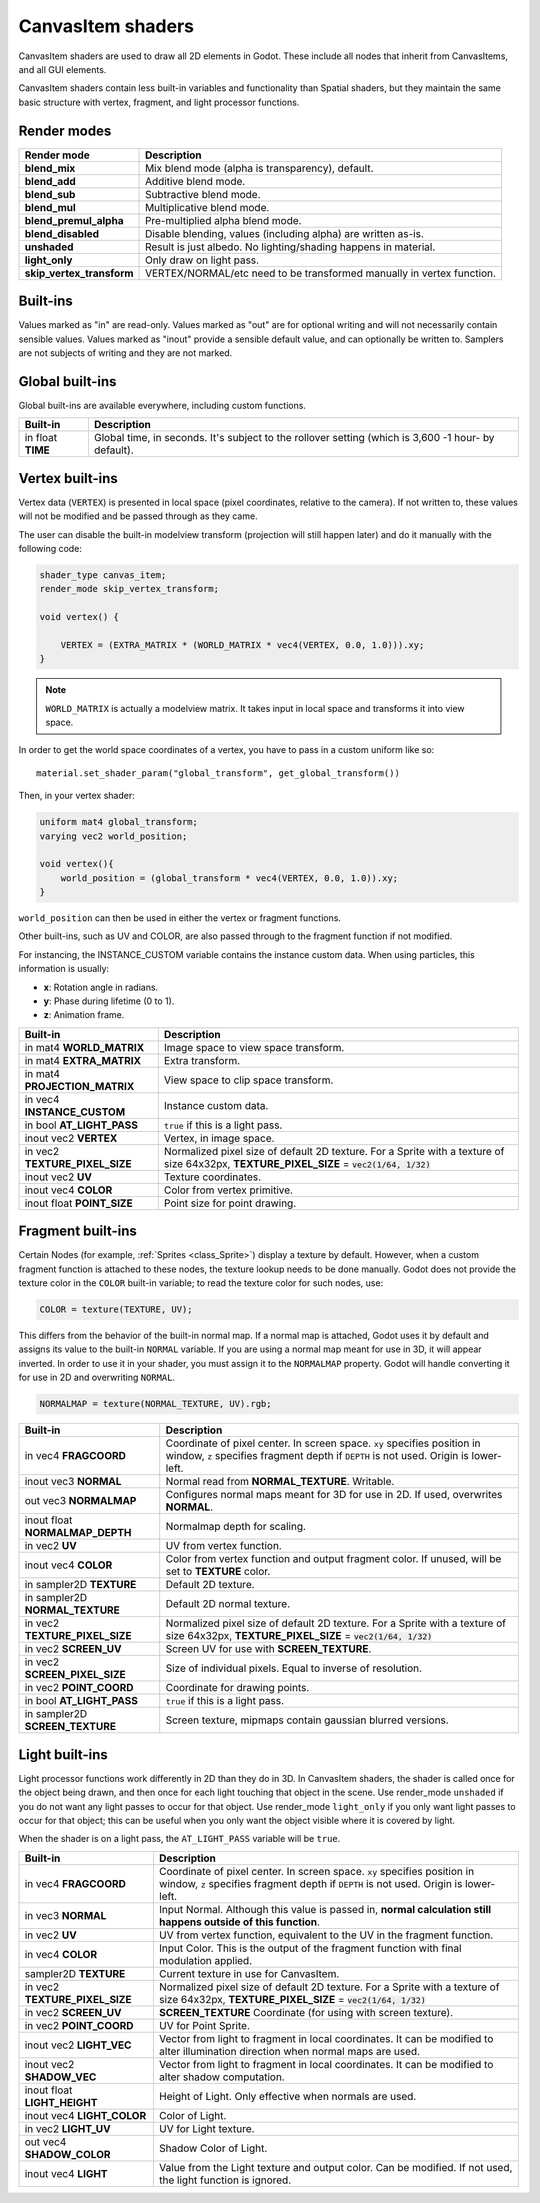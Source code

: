 .. _doc_canvas_item_shader:

CanvasItem shaders
==================

CanvasItem shaders are used to draw all 2D elements in Godot. These include
all nodes that inherit from CanvasItems, and all GUI elements.

CanvasItem shaders contain less built-in variables and functionality than Spatial
shaders, but they maintain the same basic structure with vertex, fragment, and
light processor functions.

Render modes
^^^^^^^^^^^^

+---------------------------------+----------------------------------------------------------------------+
| Render mode                     | Description                                                          |
+=================================+======================================================================+
| **blend_mix**                   | Mix blend mode (alpha is transparency), default.                     |
+---------------------------------+----------------------------------------------------------------------+
| **blend_add**                   | Additive blend mode.                                                 |
+---------------------------------+----------------------------------------------------------------------+
| **blend_sub**                   | Subtractive blend mode.                                              |
+---------------------------------+----------------------------------------------------------------------+
| **blend_mul**                   | Multiplicative blend mode.                                           |
+---------------------------------+----------------------------------------------------------------------+
| **blend_premul_alpha**          | Pre-multiplied alpha blend mode.                                     |
+---------------------------------+----------------------------------------------------------------------+
| **blend_disabled**              | Disable blending, values (including alpha) are written as-is.        |
+---------------------------------+----------------------------------------------------------------------+
| **unshaded**                    | Result is just albedo. No lighting/shading happens in material.      |
+---------------------------------+----------------------------------------------------------------------+
| **light_only**                  | Only draw on light pass.                                             |
+---------------------------------+----------------------------------------------------------------------+
| **skip_vertex_transform**       | VERTEX/NORMAL/etc need to be transformed manually in vertex function.|
+---------------------------------+----------------------------------------------------------------------+

Built-ins
^^^^^^^^^

Values marked as "in" are read-only. Values marked as "out" are for optional writing and will
not necessarily contain sensible values. Values marked as "inout" provide a sensible default
value, and can optionally be written to. Samplers are not subjects of writing and they are
not marked.

Global built-ins
^^^^^^^^^^^^^^^^

Global built-ins are available everywhere, including custom functions.

+-------------------+-----------------------------------------------------------------------------+
| Built-in          | Description                                                                 |
+===================+=============================================================================+
| in float **TIME** | Global time, in seconds.                                                    |
|                   | It's subject to the rollover setting (which is 3,600 -1 hour- by default).  |
+-------------------+-----------------------------------------------------------------------------+

Vertex built-ins
^^^^^^^^^^^^^^^^

Vertex data (``VERTEX``) is presented in local space (pixel coordinates, relative to the camera).
If not written to, these values will not be modified and be passed through as they came.

The user can disable the built-in modelview transform (projection will still happen later) and do
it manually with the following code:

.. code-block:: glsl

    shader_type canvas_item;
    render_mode skip_vertex_transform;

    void vertex() {

        VERTEX = (EXTRA_MATRIX * (WORLD_MATRIX * vec4(VERTEX, 0.0, 1.0))).xy;
    }

.. note:: ``WORLD_MATRIX`` is actually a modelview matrix. It takes input in local space and transforms it
          into view space.

In order to get the world space coordinates of a vertex, you have to pass in a custom uniform like so:

::

    material.set_shader_param("global_transform", get_global_transform())


Then, in your vertex shader:

.. code-block:: glsl

    uniform mat4 global_transform;
    varying vec2 world_position;

    void vertex(){
        world_position = (global_transform * vec4(VERTEX, 0.0, 1.0)).xy;
    }

``world_position`` can then be used in either the vertex or fragment functions.

Other built-ins, such as UV and COLOR, are also passed through to the fragment function if not modified.

For instancing, the INSTANCE_CUSTOM variable contains the instance custom data. When using particles, this information
is usually:

* **x**: Rotation angle in radians.
* **y**: Phase during lifetime (0 to 1).
* **z**: Animation frame.

+--------------------------------+----------------------------------------------------------------+
| Built-in                       | Description                                                    |
+================================+================================================================+
| in mat4 **WORLD_MATRIX**       | Image space to view space transform.                           |
+--------------------------------+----------------------------------------------------------------+
| in mat4 **EXTRA_MATRIX**       | Extra transform.                                               |
+--------------------------------+----------------------------------------------------------------+
| in mat4 **PROJECTION_MATRIX**  | View space to clip space transform.                            |
+--------------------------------+----------------------------------------------------------------+
| in vec4 **INSTANCE_CUSTOM**    | Instance custom data.                                          |
+--------------------------------+----------------------------------------------------------------+
| in bool **AT_LIGHT_PASS**      | ``true`` if this is a light pass.                              |
+--------------------------------+----------------------------------------------------------------+
| inout vec2 **VERTEX**          | Vertex, in image space.                                        |
+--------------------------------+----------------------------------------------------------------+
| in vec2 **TEXTURE_PIXEL_SIZE** | Normalized pixel size of default 2D texture.                   |
|                                | For a Sprite with a texture of size 64x32px,                   |
|                                | **TEXTURE_PIXEL_SIZE** = :code:`vec2(1/64, 1/32)`              |
+--------------------------------+----------------------------------------------------------------+
| inout vec2 **UV**              | Texture coordinates.                                           |
+--------------------------------+----------------------------------------------------------------+
| inout vec4 **COLOR**           | Color from vertex primitive.                                   |
+--------------------------------+----------------------------------------------------------------+
| inout float **POINT_SIZE**     | Point size for point drawing.                                  |
+--------------------------------+----------------------------------------------------------------+

Fragment built-ins
^^^^^^^^^^^^^^^^^^

Certain Nodes (for example, :ref:`Sprites <class_Sprite>`) display a texture by default. However,
when a custom fragment function is attached to these nodes, the texture lookup needs to be done
manually. Godot does not provide the texture color in the ``COLOR`` built-in variable; to read
the texture color for such nodes, use:

.. code-block:: glsl

  COLOR = texture(TEXTURE, UV);

This differs from the behavior of the built-in normal map. If a normal map is attached, Godot uses
it by default and assigns its value to the built-in ``NORMAL`` variable. If you are using a normal
map meant for use in 3D, it will appear inverted. In order to use it in your shader, you must assign
it to the ``NORMALMAP`` property. Godot will handle converting it for use in 2D and overwriting ``NORMAL``.

.. code-block:: glsl

  NORMALMAP = texture(NORMAL_TEXTURE, UV).rgb;

+----------------------------------+----------------------------------------------------------------+
| Built-in                         | Description                                                    |
+==================================+================================================================+
| in vec4 **FRAGCOORD**            | Coordinate of pixel center. In screen space. ``xy`` specifies  |
|                                  | position in window, ``z`` specifies fragment depth if          |
|                                  | ``DEPTH`` is not used. Origin is lower-left.                   |
+----------------------------------+----------------------------------------------------------------+
| inout vec3 **NORMAL**            | Normal read from **NORMAL_TEXTURE**. Writable.                 |
+----------------------------------+----------------------------------------------------------------+
| out vec3 **NORMALMAP**           | Configures normal maps meant for 3D for use in 2D. If used,    |
|                                  | overwrites **NORMAL**.                                         |
+----------------------------------+----------------------------------------------------------------+
| inout float **NORMALMAP_DEPTH**  | Normalmap depth for scaling.                                   |
+----------------------------------+----------------------------------------------------------------+
| in vec2 **UV**                   | UV from vertex function.                                       |
+----------------------------------+----------------------------------------------------------------+
| inout vec4 **COLOR**             | Color from vertex function and output fragment color. If       |
|                                  | unused, will be set to **TEXTURE** color.                      |
+----------------------------------+----------------------------------------------------------------+
| in sampler2D **TEXTURE**         | Default 2D texture.                                            |
+----------------------------------+----------------------------------------------------------------+
| in sampler2D **NORMAL_TEXTURE**  | Default 2D normal texture.                                     |
+----------------------------------+----------------------------------------------------------------+
| in vec2 **TEXTURE_PIXEL_SIZE**   | Normalized pixel size of default 2D texture.                   |
|                                  | For a Sprite with a texture of size 64x32px,                   |
|                                  | **TEXTURE_PIXEL_SIZE** = :code:`vec2(1/64, 1/32)`              |
+----------------------------------+----------------------------------------------------------------+
| in vec2 **SCREEN_UV**            | Screen UV for use with **SCREEN_TEXTURE**.                     |
+----------------------------------+----------------------------------------------------------------+
| in vec2 **SCREEN_PIXEL_SIZE**    | Size of individual pixels. Equal to inverse of resolution.     |
+----------------------------------+----------------------------------------------------------------+
| in vec2 **POINT_COORD**          | Coordinate for drawing points.                                 |
+----------------------------------+----------------------------------------------------------------+
| in bool **AT_LIGHT_PASS**        | ``true`` if this is a light pass.                              |
+----------------------------------+----------------------------------------------------------------+
| in sampler2D **SCREEN_TEXTURE**  | Screen texture, mipmaps contain gaussian blurred versions.     |
+----------------------------------+----------------------------------------------------------------+

Light built-ins
^^^^^^^^^^^^^^^

Light processor functions work differently in 2D than they do in 3D. In CanvasItem shaders, the
shader is called once for the object being drawn, and then once for each light touching that
object in the scene. Use render_mode ``unshaded`` if you do not want any light passes to occur
for that object. Use render_mode ``light_only`` if you only want light passes to occur for
that object; this can be useful when you only want the object visible where it is covered by light.

When the shader is on a light pass, the ``AT_LIGHT_PASS`` variable will be ``true``.

+-------------------------------------+-------------------------------------------------------------------------------+
| Built-in                            | Description                                                                   |
+=====================================+===============================================================================+
| in vec4 **FRAGCOORD**               | Coordinate of pixel center. In screen space. ``xy`` specifies                 |
|                                     | position in window, ``z`` specifies fragment depth if                         |
|                                     | ``DEPTH`` is not used. Origin is lower-left.                                  |
+-------------------------------------+-------------------------------------------------------------------------------+
| in vec3 **NORMAL**                  | Input Normal. Although this value is passed in,                               |
|                                     | **normal calculation still happens outside of this function**.                |
+-------------------------------------+-------------------------------------------------------------------------------+
| in vec2 **UV**                      | UV from vertex function, equivalent to the UV in the fragment function.       |
+-------------------------------------+-------------------------------------------------------------------------------+
| in vec4 **COLOR**                   | Input Color.                                                                  |
|                                     | This is the output of the fragment function with final modulation applied.    |
+-------------------------------------+-------------------------------------------------------------------------------+
| sampler2D **TEXTURE**               | Current texture in use for CanvasItem.                                        |
+-------------------------------------+-------------------------------------------------------------------------------+
| in vec2 **TEXTURE_PIXEL_SIZE**      | Normalized pixel size of default 2D texture.                                  |
|                                     | For a Sprite with a texture of size 64x32px,                                  |
|                                     | **TEXTURE_PIXEL_SIZE** = :code:`vec2(1/64, 1/32)`                             |
+-------------------------------------+-------------------------------------------------------------------------------+
| in vec2 **SCREEN_UV**               | **SCREEN_TEXTURE** Coordinate (for using with screen texture).                |
+-------------------------------------+-------------------------------------------------------------------------------+
| in vec2 **POINT_COORD**             | UV for Point Sprite.                                                          |
+-------------------------------------+-------------------------------------------------------------------------------+
| inout vec2 **LIGHT_VEC**            | Vector from light to fragment in local coordinates. It can be modified to     |
|                                     | alter illumination direction when normal maps are used.                       |
+-------------------------------------+-------------------------------------------------------------------------------+
| inout vec2 **SHADOW_VEC**           | Vector from light to fragment in local coordinates. It can be modified to     |
|                                     | alter shadow computation.                                                     |
+-------------------------------------+-------------------------------------------------------------------------------+
| inout float **LIGHT_HEIGHT**        | Height of Light. Only effective when normals are used.                        |
+-------------------------------------+-------------------------------------------------------------------------------+
| inout vec4 **LIGHT_COLOR**          | Color of Light.                                                               |
+-------------------------------------+-------------------------------------------------------------------------------+
| in vec2 **LIGHT_UV**                | UV for Light texture.                                                         |
+-------------------------------------+-------------------------------------------------------------------------------+
| out vec4 **SHADOW_COLOR**           | Shadow Color of Light.                                                        |
+-------------------------------------+-------------------------------------------------------------------------------+
| inout vec4 **LIGHT**                | Value from the Light texture and output color. Can be modified. If not used,  |
|                                     | the light function is ignored.                                                |
+-------------------------------------+-------------------------------------------------------------------------------+
